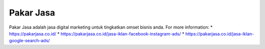 Pakar Jasa
======================

Pakar Jasa adalah jasa digital marketing untuk tingkatkan omset bisnis anda.
For more information: 
* https://pakarjasa.co.id/
* https://pakarjasa.co.id/jasa-iklan-facebook-instagram-ads/
* https://pakarjasa.co.id/jasa-iklan-google-search-ads/
